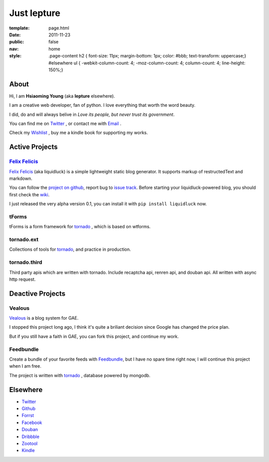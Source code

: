 Just lepture
=============

:template: page.html
:date: 2011-11-23
:public: false
:nav: home
:style:
    .page-content h2 { font-size: 11px; margin-bottom: 1px; color: #bbb; text-transform: uppercase;}
    #elsewhere ul { -webkit-column-count: 4; -moz-column-count: 4; column-count: 4; line-height: 150%;}

About
-------
Hi, I am **Hsiaoming Young** (aka **lepture** elsewhere).

I am a creative web developer, fan of python. I love everything that worth the word beauty.

I did, do and will always belive in *Love its people, but never trust its government*.

You can find me on Twitter_ , or contact me with `Email <lepture@me.com>`_ .

Check my `Wishlist <https://www.amazon.com/registry/wishlist/373NY7OIMSWGJ>`_ , buy me a kindle book for supporting my works.

Active Projects
----------------

`Felix Felicis`_
~~~~~~~~~~~~~~~~~
`Felix Felicis`_ (aka liquidluck) is a simple lightweight static blog generator. It supports markup of restructedText and markdown.

You can follow the `project on github <https://github.com/lepture/liquidluck>`_,
report bug to `issue track <https://github.com/lepture/liquidluck/issues>`_.
Before starting your liquidluck-powered blog, you should first check the `wiki <https://github.com/lepture/liquidluck/wiki>`_.

I just released the very alpha version 0.1, you can install it with ``pip install liquidluck`` now.

tForms
~~~~~~~
tForms is a form framework for tornado_ , which is based on wtforms.

tornado.ext
~~~~~~~~~~~
Collections of tools for tornado_, and practice in production.

tornado.third
~~~~~~~~~~~~~~
Third party apis which are written with tornado. Include recaptcha api, renren api, and douban api. All written with async http request.

Deactive Projects
------------------

Vealous
~~~~~~~~
`Vealous <https://github.com/lepture/Vealous>`_ is a blog system for GAE.

I stopped this project long ago, I think it's quite a briliant decision since Google has changed the price plan.

But if you still have a faith in GAE, you can fork this project, and continue my work.

Feedbundle
~~~~~~~~~~
Create a bundle of your favorite feeds with `Feedbundle <http://www.feedbundle.com>`_, but I have no spare time right now, I will continue this project when I am free.

The project is written with tornado_ , database powered by mongodb.

Elsewhere
-----------
+ Twitter_
+ `Github <http://github.com/lepture>`_
+ `Forrst <http://forrst.me/lepture>`_
+ `Facebook <http://facebook.com/lepture>`_
+ `Douban <http://www.douban.com/people/SopherYoung>`_
+ `Dribbble <http://dribbble.com/lepture>`_
+ `Zootool <http://zootool.com/user/lepture/>`_
+ `Kindle <https://kindle.amazon.com/profile/lepture/1099122>`_

.. _Twitter: https://twitter.com/lepture
.. _tornado: http://tornadoweb.org
.. _`Felix Felicis`: http://lepture.com/project/liquidluck
